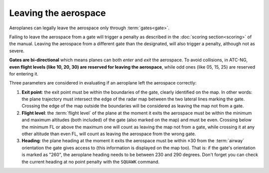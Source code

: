 .. index:: Aerospace; Leaving

Leaving the aerospace
=====================

Aeroplanes can legally leave the aerospace only through :term:`gates<gate>`.

Failing to leave the aerospace from a gate will trigger a penalty as described
in the :doc:`scoring section<scoring>` of the manual. Leaving the aerospace
from a different gate than the designated, will also trigger a penalty, although
not as severe.

**Gates are bi-directional** which means planes can both *enter* and *exit* the
aerospace. To avoid collisions, in ATC-NG, **even flight levels (like 10, 20,
30) are reserved for leaving the aerospace**, while odd ones (like 05, 15, 25)
are reserved for entering it.

Three parameters are considered in evaluating if an aeroplane left the aerospace
correctly:

1. **Exit point**: the exit point must be within the boundaries of the gate,
   clearly identified on the map. In other words: the plane trajectory must
   intersect the edge of the radar map between the two lateral lines marking
   the gate. Crossing the edge of the map outside the boundaries will be
   considered as leaving the map not from a gate.
2. **Flight level**: the :term:`flight level` of the plane at the moment it
   exits the aerospace must be within the minimum and maximum altitudes (both
   included) of the gate (also marked on the map) and must be even. Crossing
   below the minimum FL or above the maximum one will count as leaving the map
   not from a gate, while crossing it at any other altitude than even FL, will
   count as leaving the aerospace from the wrong gate.
3. **Heading**: the plane heading at the moment it exits the aerospace must be
   within ±30 from the :term:`airway` orientation the gate gives access to
   (this information is displayed on the map too). That is: if the gate's
   orientation is marked as "260", the aeroplane heading needs to be between
   230 and 290 degrees. Don't forget you can check the current heading at no
   point penalty with the ``SQUAWK`` command.
